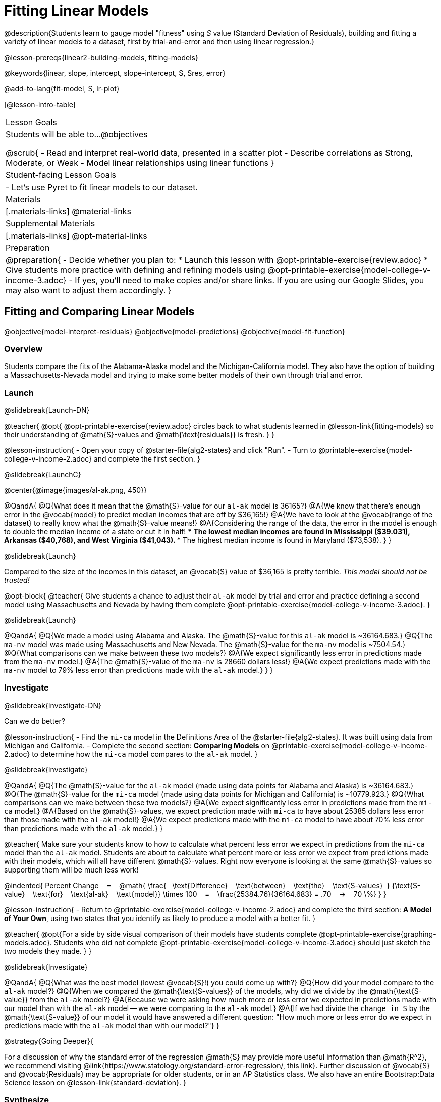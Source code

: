 = Fitting Linear Models

@description{Students learn to gauge model "fitness" using _S_ value (Standard Deviation of Residuals), building and fitting a variety of linear models to a dataset, first by trial-and-error and then using linear regression.}

@lesson-prereqs{linear2-building-models, fitting-models}

@keywords{linear, slope, intercept, slope-intercept, S, Sres, error}

@add-to-lang{fit-model, S, lr-plot}

[@lesson-intro-table]
|===

| Lesson Goals
| Students will be able to...
@objectives

@scrub{
- Read and interpret real-world data, presented in a scatter plot
- Describe correlations as Strong, Moderate, or Weak
- Model linear relationships using linear functions
}

| Student-facing Lesson Goals
|

- Let's use Pyret to fit linear models to our dataset.


| Materials
|[.materials-links]
@material-links

| Supplemental Materials
|[.materials-links]
@opt-material-links

| Preparation
| @preparation{
- Decide whether you plan to: 
  * Launch this lesson with @opt-printable-exercise{review.adoc}
  * Give students more practice with defining and refining models using @opt-printable-exercise{model-college-v-income-3.adoc}
- If yes, you'll need to make copies and/or share links. If you are using our Google Slides, you may also want to adjust them accordingly.
}

|===

== Fitting and Comparing Linear Models
@objective{model-interpret-residuals}
@objective{model-predictions}
@objective{model-fit-function}

=== Overview

Students compare the fits of the Alabama-Alaska model and the Michigan-California model. They also have the option of building a Massachusetts-Nevada model and trying to make some better models of their own through trial and error.

=== Launch
@slidebreak{Launch-DN}

@teacher{
@opt{
@opt-printable-exercise{review.adoc} circles back to what students learned in @lesson-link{fitting-models} so their understanding of @math{S}-values and @math{\text{residuals}} is fresh.
}
}

@lesson-instruction{
- Open your copy of @starter-file{alg2-states} and click "Run".
- Turn to @printable-exercise{model-college-v-income-2.adoc} and complete the first section.
}

@slidebreak{LaunchC}

@center{@image{images/al-ak.png, 450}}

@QandA{
@Q{What does it mean that the @math{S}-value for our `al-ak` model is 36165?}
@A{We know that there’s enough error in the @vocab{model} to predict median incomes that are off by $36,165!}
@A{We have to look at the @vocab{range of the dataset} to really know what the @math{S}-value means!}
@A{Considering the range of the data, the error in the model is enough to double the median income of a state or cut it in half!
 *** The lowest median incomes are found in Mississippi ($39.031), Arkansas ($40,768), and West Virginia ($41,043).
 *** The highest median income is found in Maryland ($73,538).
}
}

@slidebreak{Launch}

Compared to the size of the incomes in this dataset, an @vocab{S} value of $36,165 is pretty terrible. 
__This model should not be trusted!__

@opt-block{
@teacher{
Give students a chance to adjust their `al-ak` model by trial and error and practice defining a second model using Massachusetts and Nevada by having them complete @opt-printable-exercise{model-college-v-income-3.adoc}.
}

@slidebreak{Launch}

@QandA{
@Q{We made a model using Alabama and Alaska. The @math{S}-value for this `al-ak` model is ~36164.683.}
@Q{The `ma-nv` model was made using Massachusetts and New Nevada. The @math{S}-value for the `ma-nv` model is ~7504.54.}
@Q{What comparisons can we make between these two models?}
@A{We expect significantly less error in predictions made from the `ma-nv` model.}
@A{The @math{S}-value of the `ma-nv` is 28660 dollars less!}
@A{We expect predictions made with the `ma-nv` model to 79% less error than predictions made with the `al-ak` model.}
}
}

=== Investigate
@slidebreak{Investigate-DN}

Can we do better?

@lesson-instruction{
- Find the `mi-ca` model in the Definitions Area of the @starter-file{alg2-states}. It was built using data from Michigan and California.
- Complete the second section: *Comparing Models* on @printable-exercise{model-college-v-income-2.adoc} to determine how the `mi-ca` model compares to the `al-ak` model. 
}

@slidebreak{Investigate}

@QandA{
@Q{The @math{S}-value for the `al-ak` model (made using data points for Alabama and Alaska) is ~36164.683.}
@Q{The @math{S}-value for the `mi-ca` model (made using data points for Michigan and California) is ~10779.923.}
@Q{What comparisons can we make between these two models?}
@A{We expect significantly less error in predictions made from the `mi-ca` model.}
@A{Based on the @math{S}-values, we expect prediction made with `mi-ca` to have about 25385 dollars less error than those made with the `al-ak` model!}
@A{We expect predictions made with the `mi-ca` model to have about 70% less error than predictions made with the `al-ak` model.}
}

@teacher{
Make sure your students know to how to calculate what percent less error we expect in predictions from the `mi-ca` model than the `al-ak` model. Students are about to calculate what percent more or less error we expect from predictions made with their models, which will all have different @math{S}-values. Right now everyone is looking at the same @math{S}-values so supporting them will be much less work!

@indented{
Percent Change &#8192; = &#8192;
@math{
\frac{&#8192; \text{Difference} &#8192; \text{between} &#8192; \text{the} &#8192; \text{S-values}&#8192;}
{\text{S-value} &#8192; \text{for} &#8192; \text{al-ak} &#8192; \text{model}}
\times 100 &#8192; = &#8192; 
\frac{25384.76}{36164.683} = .70  &#8192; &rarr; &#8192;  70 \%}
}
}

@lesson-instruction{
- Return to @printable-exercise{model-college-v-income-2.adoc} and complete the third section: *A Model of Your Own*, using two states that you identify as likely to produce a model with a better fit.
}

@teacher{
@opt{For a side by side visual comparison of their models have students complete @opt-printable-exercise{graphing-models.adoc}. Students who did not complete @opt-printable-exercise{model-college-v-income-3.adoc} should just sketch the two models they made.
}
}
 
@slidebreak{Investigate}

@QandA{
@Q{What was the best model (lowest @vocab{S}!) you could come up with?}
@Q{How did your model compare to the `al-ak` model?}
@Q{When we compared the @math{\text{S-values}} of the models, why did we divide by the @math{\text{S-value}} from the `al-ak` model?}
@A{Because we were asking how much more or less error we expected in predictions made with our model than with the `al-ak` model -- we were comparing to the `al-ak` model.}
@A{If we had divide the `change in S` by the @math{\text{S-value}} of our model it would have answered a different question: "How much more or less error do we expect in predictions made with the `al-ak` model than with our model?"}
}

@strategy{Going Deeper}{

For a discussion of why the standard error of the regression @math{S} may provide more useful information than @math{R^2}, we recommend visiting @link{https://www.statology.org/standard-error-regression/, this link}.
Further discussion of @vocab{S} and @vocab{Residuals} may be appropriate for older students, or in an AP Statistics class. We also have an entire Bootstrap:Data Science lesson on @lesson-link{standard-deviation}.
}

=== Synthesize
@slidebreak{Synthesize}

@QandA{
@Q{What does it mean if @math{S} is zero?}
@A{The model fits the data perfectly.}

@Q{Is an @math{S}-value of 1000 bad?}
@A{Without more context, we have no way of knowing! @math{S}-values only make sense when considered in the alongside the range of the dataset. In our income dataset, 1000 is a pretty good @vocab{S}, because $1000 isn't a big margin of error. But in a dataset showing the number of students in a school, 1000 would be a very significant error!}
}

== Finding the Best Linear Model
@objective{model-interpret-residuals}
@objective{linear-regression}

=== Overview

Students are introduced to the `lr-plot` function in Pyret, which uses linear regression to fit the best possible linear model to the data.

@teacher{
If you want to spend more time with students interpreting regression results, writing about findings, or digging into @math{R^2} (a different measure of model fitness), we have an entire @lesson-link{linear-regression, Bootstrap: Data Science lesson on Linear Regression}.
}

=== Launch
@slidebreak{Launch}

We've learned how to measure how well linear models fit the data and to decide which linear model does a better job of predicting values. We could keep guessing and picking two points over and over, and our models would likely improve, but we'd never know whether we had found the _best possible linear model_.

Luckily statisticians have developed an algorithm called @vocab{linear regression}, which, given any dataset, considers every point and produces the best possible linear model, known as the @vocab{line of best fit}.

@slidebreak{Launch}

Pyret's `lr-plot` function uses linear regression to graph the best possible linear model on top of a scatter plot of the dataset, and tell us the slope, y-intercept and @vocab{S-value} of the model.


=== Investigate
@slidebreak{Investigate}

Let's use Pyret to find the best possible linear model for predicting median income of a state from the percent of the population that has attended college.

@lesson-instruction{
- Turn to @printable-exercise{interpreting-linear-models.adoc} and complete the first section ("Build a Model Computationally").
- Compare this optimal model to the models you built on @printable-exercise{model-college-v-income-2.adoc}
- @opt{If you completed @opt-printable-exercise{model-college-v-income-3.adoc}, compare the model on this page as well!}
}

@slidebreak{InvestigateC}

@center{@image{images/lr-plot-college-v-income.png, 450}}

@QandA{
@Q{How close did your models come to the optimal model?}
@Q{Did anything about the optimal model surprise you?}
}

=== Synthesize
@slidebreak{Synthesize}

@QandA{
@Q{Why is it advantageous to use linear regression to find a model?}
@A{Instead of focusing on two points, linear regression considers *all* of the points!}
@A{We know that we are working with the best possible linear model.}
}

== Using and Interpreting our Models

=== Overview

Students interpret their models, practice using them to make predictions, and consider what range of inputs will yield more reliable predictions.

=== Launch
@slidebreak{Launch}
Models are only useful if we know how to use and interpret them!

@lesson-instruction{
- Find the second section of @printable-exercise{interpreting-linear-models.adoc}: *Interpreting the `al-ak` model*.
- Read the model interpretation with your partner and identify where the information on each of the fill in the blanks comes from.
- Then answer the question.
}

@slidebreak{Launch}

@QandA{
@Q{How could we use the model to predict the median income for a state with a 30% college attendance rate?}
@A{Compute `al-ak(30)` by substituting 30 into the equation for @math{x}.}
@A{@math{5614 \times 30 + 83616 = ~252306}}
}

=== Investigate
@slidebreak{Investigate}


@lesson-instruction{
- Turn to the third section of @printable-exercise{interpreting-linear-models.adoc}.
- Using the interpretation of the `al-ak` model as a guide, write up your interpretation of the optimal model you just found for this dataset. Then answer the questions that follow.
}

@teacher{
@opt{For more practice, have students choose two other columns in the dataset to explore the relationship between and build linear models for using @opt-printable-exercise{building-more-linear-models.adoc}.}
}

=== Synthesize
@slidebreak{Synthesize}

@QandA{
@Q{When does it make sense to make an `lr-plot`?}
@A{When we've identified that the form of the data is linear}

@Q{Our model is built from data about all of the existing states. College attendance rates range from 18.3% (West Virginia) to 52.4% (Washington, DC).

- Suppose two new states were to join the union, one with a 30% college attendance rate and the other with a 90% attendance rate.
- Is our model more reliable for one of these states than another? Why or why not?
}
}

@slidebreak{Synthesize}

@QandA{
@A{This model is much more reliable for the 30% state than the 90% one!}
@A{A model is only as good as the data it was based on and the data in this dataset ranges from 18.3% to 52%, so extrapolating all the way out to 90% is probably not a good idea.}

@Q{If we could remove any row from this dataset to make our line fit better, which would you remove?}
@A{Washington, D.C. -- it's an outlier in virtually every measure!}

@Q{Is it fair to remove that row? Why or why not?}
@A{Reason why: Washington, D.C. is a major metropolitan area! You can just erase those people to make the line *fit* better!}
@A{Reason why not: Washington, D.C. is not representative of the rest of the country at all. The unusual concentration of highly-educated people working for lower income is a special case because of all the government employees. Therefore, it's ok to remove.}

@Q{How could we use scatter plots and linear models to find answers to _other_ questions, for example:
  * Do taller NBA players tend to make more three-pointers?
  * Do wealthier people live longer?
}
@A{Find a dataset that contains the explanatory variable and response variable, import it into Pyret, and build an lr-plot!}
}

@ifnotslide{
@strategy{Optional Activity: Guess the Model!}{

1. Divide students into small groups (2-4), and have each team come up with a linear, real-world scenario, then have them write down a linear function that fits this scenario on a sticky note. Make sure no one else can see the function!
2. On the board or some flip-chart paper, have each team draw a _scatter plot_ for which their linear function is best fit. They should only draw the point cloud -- _not the function itself!_ Finally, students title their scatter plot to describe their real-world scenario (e.g. - "total cost vs. number of tickets purchased").
3. Have teams rotate so that each team is in front of another team's scatter plot. Have them figure out the original function, write their best guess on a sticky note, and stick it next to the plot.
4. Have teams return to their original scatter plot, and look at the model their colleagues guessed. How close were they? What strategies did the class use to figure out the model?

- The slope and y-intercepts can be constrained to make the activity easier or harder. For example, limiting these model settings to whole numbers, positive numbers, etc.
- To extend the activity, have the teams continue rotating so that each group adds their sticky note for the best-guess model. Then do a gallery walk so that students can reflect: were the models all pretty close? All over the place? Were the guesses for one model setting more tightly than the guesses for another?
}
}
